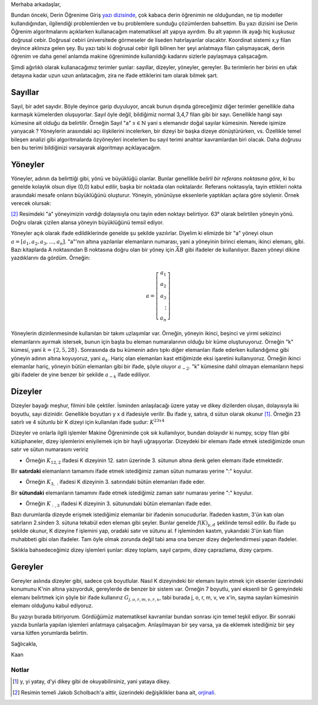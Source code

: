 .. title: Makine Öğrenimine Hazırlık 2.1: Doğrusal Cebir- 1.1: Terimler
.. slug: makine-ogrenimine-hazirlik-21-dogrusal-cebir-1
.. date: 2017-05-30 01:53:12 UTC+02:00
.. tags: mathjax, dizey, sayıl, gerey, yöney, makine öğrenimi
.. category: yapay-zeka
.. link: 
.. description: 
.. type: text

Merhaba arkadaşlar,

Bundan önceki, Derin Öğrenime Giriş `yazı dizisinde <https://d-k-e.github.io/yapayzeka-eski-metinler/posts/yapay-zeka-ve-derin-ogrenime-giris-1/>`_, çok kabaca derin öğrenimin ne olduğundan, ne tip modeller kullandığından, ilgilendiği problemlerden ve bu problemlere sunduğu çözümlerden bahsettim.
Bu yazı dizisini ise Derin Öğrenim algoritmalarını açıklarken kullanacağım matematiksel alt yapıya ayırdım.
Bu alt yapının ilk ayağı hiç kuşkusuz doğrusal cebir. Doğrusal cebiri üniversitede görmeseler de liseden hatırlayanlar olacaktır.
Koordinat sistemi x,y filan deyince aklınıza gelen şey.
Bu yazı tabi ki doğrusal cebir ilgili bilinen her şeyi anlatmaya filan çalışmayacak, derin öğrenim ve daha genel anlamda makine öğreniminde kullanıldığı kadarını sizlerle paylaşmaya çalışacağım.

Şimdi ağırlıklı olarak kullanacağımız terimler şunlar: sayıllar, dizeyler, yöneyler, gereyler.
Bu terimlerin her birini en ufak detayına kadar uzun uzun anlatacağım, zira ne ifade ettiklerini tam olarak bilmek şart.

========
Sayıllar
========

Sayıl, bir adet sayıdır. Böyle deyince garip duyuluyor, ancak bunun dışında göreceğimiz diğer terimler genellikle daha karmaşık kümelerden oluşuyorlar.
Sayıl öyle değil, bildiğimiz normal 3,4,7 filan gibi bir sayı.
Genellikle hangi sayı kümesine ait olduğu da belirtilir.
Örneğin Sayıl "a" :math:`s \in \mathbb{N}` yani s elemanıdır doğal sayılar kümesinin.
Nerede işimize yarıyacak ?
Yöneylerin arasındaki açı ilişkilerini incelerken, bir dizeyi bir başka dizeye dönüştürürken, vs.
Özellikle temel bileşen analizi gibi algoritmalarda özyöneyleri incelerken bu sayıl terimi anahtar kavramlardan biri olacak.
Daha doğrusu ben bu terimi bildiğinizi varsayarak algoritmayı açıklayacağım.

=========
Yöneyler
=========

Yöneyler, adının da belirttiği gibi, yönü ve büyüklüğü olanlar.
Bunlar genellikle *belirli bir referans noktasına göre*, ki bu genelde kolaylık olsun diye (0,0) kabul edilir, başka bir noktada olan noktalardır.
Referans noktasıyla, tayin ettikleri nokta arasındaki mesafe onların büyüklüğünü oluşturur.
Yöneyin, yönünüyse eksenlerle yaptıkları açılara göre söylenir. Örnek verecek olursak:

.. image:: /images/MÖ-Hazırlık-21/yöneyÖrneği.png


[2]_
Resimdeki "a" yöneyimizin *vardığı* dolayısıyla onu tayin eden noktayı belirtiyor.
63° olarak belirtilen yöneyin yönü.
Doğru olarak çizilen alansa yöneyin büyüklüğünü temsil ediyor.

Yöneyler açık olarak ifade edildiklerinde genelde şu şekilde yazılırlar.
Diyelim ki elimizde bir "a" yöneyi olsun :math:`a = [a_1, a_2, a_3,{\dots}, a_n ]`.
"a"'nın altına yazılanlar elemanların numarası, yani a yöneyinin birinci elemanı, ikinci elemanı, gibi.
Bazı kitaplarda A noktasından B noktasına doğru olan bir yöney için :math:`\vec{AB}` gibi ifadeler de kullanılıyor.
Bazen yöneyi dikine yazdıklarını da gördüm. Örneğin:

.. math::

   a = \left[
   \begin{array}{r}
    a_1 \\
    a_2 \\
    a_3 \\
    \vdots \\
    a_n
    \end{array}
   \right]

Yöneylerin dizinlenmesinde kullanılan bir takım uzlaşımlar var.
Örneğin, yöneyin ikinci, beşinci ve yirmi sekizinci elemanlarını ayırmak istersek, bunun için başta bu eleman numaralarının olduğu bir küme oluşturuyoruz.
Örneğin "k" kümesi, yani :math:`k = \{{2, 5, 28\}}`.
Sonrasında da bu kümenin adını tıpkı diğer elemanları ifade ederken kullandığımız gibi yöneyin adının altına koyuyoruz, yani :math:`a_k`.
Hariç olan elemanları kast ettiğimizde eksi işaretini kullanıyoruz.
Örneğin ikinci elemanlar hariç, yöneyin bütün elemanları gibi bir ifade, şöyle oluyor :math:`a_{-2}`.
"k" kümesine dahil olmayan elemanların hepsi gibi ifadeler de yine benzer bir şekilde :math:`a_{-k}` ifade ediliyor.

.. yöneylerin dizinlenmesi sayfa 32, resmi küçült renklerini değiştir

=========
Dizeyler
=========

Dizeyler bayağı meşhur, filmini bile çektiler. İsminden anlaşılacağı üzere yatay ve dikey dizilerden oluşan, dolayısıyla iki boyutlu, sayı dizinidir.
Genellikle boyutları y x d ifadesiyle verilir.
Bu ifade y, satıra, d sütun olarak okunur [1]_.
Örneğin 23 satırlı ve 4 sütunlu bir K dizeyi için kullanılan ifade şudur: :math:`K^{23x4}`

Dizeyler ve onlarla ilgili işlemler Makine Öğreniminde çok sık kullanılıyor, bundan dolayıdır ki numpy, scipy filan gibi kütüphaneler, dizey işlemlerini eniyilemek için bir hayli uğraşıyorlar.
Dizeydeki bir elemanı ifade etmek istediğimizde onun satır ve sütun numarasını veririz

- Örneğin :math:`K_{12,2}` ifadesi K dizeyinin 12. satırı üzerinde 3. sütunun altına denk gelen elemanı ifade etmektedir.

Bir **satırdaki** elemanların tamamını ifade etmek istediğimiz zaman sütun numarası yerine ":" koyulur.

- Örneğin :math:`K_{3,:}` ifadesi K dizeyinin 3. satırındaki bütün elemanları ifade eder.

Bir **sütundaki** elemanların tamamını ifade etmek istediğimiz zaman satır numarası yerine ":" koyulur.

- Örneğin :math:`K_{:,3}` ifadesi K dizeyinin 3. sütunundaki bütün elemanları ifade eder.

Bazı durumlarda dizeyde erişmek istediğimiz elemanlar bir ifadenin sonucudurlar.
İfadeden kastım, 3'ün katı olan satırların 2.sinden 3. sütuna tekabül eden eleman gibi şeyler.
Bunlar genelde :math:`f(K)_{y,d}` şeklinde temsil edilir.
Bu ifade şu şekilde okunur, K dizeyine f işlemini yap, oradaki satır ve sütunu al.
f işleminden kastım, yukarıdaki 3'ün katı filan muhabbeti gibi olan ifadeler.
Tam öyle olmak zorunda değil tabi ama ona benzer dizey değerlendirmesi yapan ifadeler.

Sıklıkla bahsedeceğimiz dizey işlemleri şunlar: dizey toplamı, sayıl çarpımı, dizey çaprazlama, dizey çarpımı.


=========
Gereyler
=========

Gereyler aslında dizeyler gibi, sadece çok boyutlular.
Nasıl K dizeyindeki bir elemanı tayin etmek için eksenler üzerindeki konumunu K'nin altına yazıyorduk, gereylerde de benzer bir sistem var.
Örneğin 7 boyutlu, yani eksenli bir G gereyindeki elemanı belirtmek için şöyle bir ifade kullanırız :math:`G_{j,o,r,m,v,r,x}`, tabi burada j, o, r, m, v, ve x'in, sayma sayıları kümesinin elemanı olduğunu kabul ediyoruz.


Bu yazıyı burada bitiriyorum.
Gördüğümüz matematiksel kavramlar bundan sonrası için temel teşkil ediyor.
Bir sonraki yazıda bunlarla yapılan işlemleri anlatmaya çalışacağım.
Anlaşılmayan bir şey varsa, ya da eklemek istediğiniz bir şey varsa lütfen yorumlarda belirtin.

Sağlıcakla,

Kaan


#############
Notlar
#############

.. [1] y, yi yatay, d'yi dikey gibi de okuyabilirsiniz, yani yataya dikey.

.. [2] Resimin temeli Jakob Scholbach'a aittir, üzerindeki değişiklikler bana ait, `orjinali <https://en.wikipedia.org/wiki/Vector_space#/media/File:Vector_components.svg>`_. 

